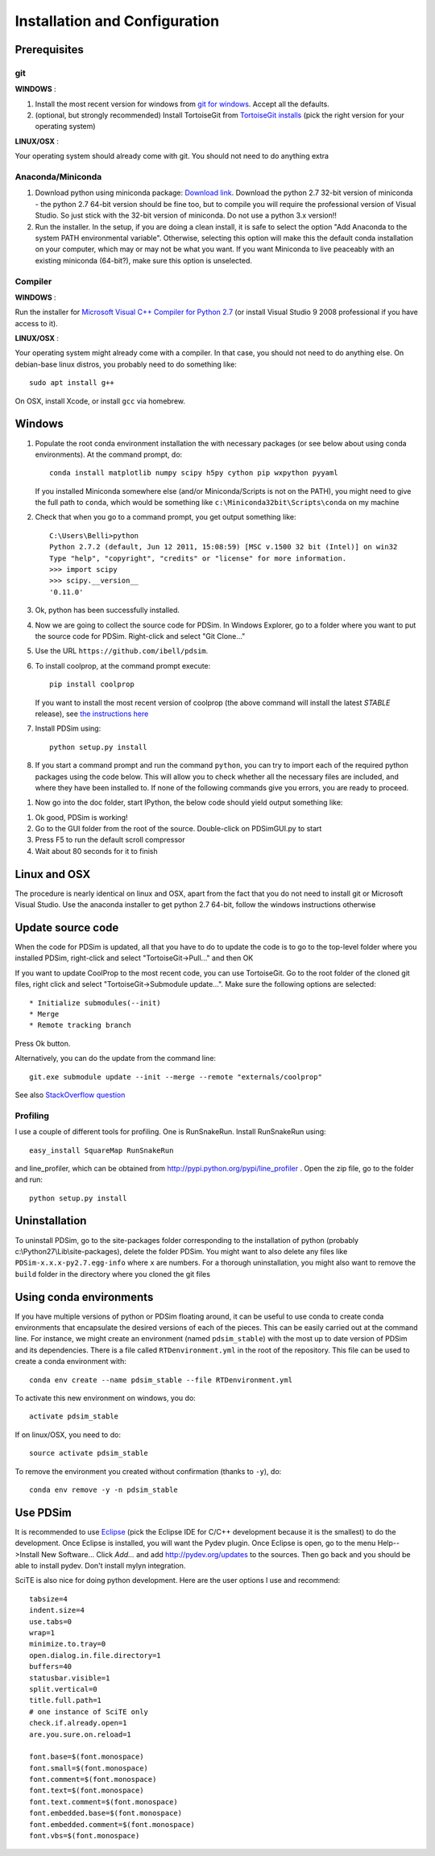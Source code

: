 Installation and Configuration
******************************

Prerequisites
=============

git
---

**WINDOWS** :

#. Install the most recent version for windows from `git for windows <https://git-scm.com/download>`_.  Accept all the defaults.

#. (optional, but strongly recommended) Install TortoiseGit from `TortoiseGit installs <http://code.google.com/p/tortoisegit/wiki/Download>`_ (pick the right version for your operating system)

**LINUX/OSX** :

Your operating system should already come with git.  You should not need to do anything extra

Anaconda/Miniconda
------------------

#. Download python using miniconda package: `Download link <http://conda.pydata.org/miniconda.html>`_.  Download the python 2.7 32-bit version of miniconda - the python 2.7 64-bit version should be fine too, but to compile you will require the professional version of Visual Studio.  So just stick with the 32-bit version of miniconda.  Do not use a python 3.x version!!  

#. Run the installer. In the setup, if you are doing a clean install, it is safe to select the option "Add Anaconda to the system PATH environmental variable".  Otherwise, selecting this option will make this the default conda installation on your computer, which may or may not be what you want.  If you want Miniconda to live peaceably with an existing miniconda (64-bit?), make sure this option is unselected.

Compiler
--------

**WINDOWS** :

Run the installer for `Microsoft Visual C++ Compiler for Python 2.7 <https://www.microsoft.com/en-us/download/details.aspx?id=44266>`_  (or install Visual Studio 9 2008 professional if you have access to it).

**LINUX/OSX** :

Your operating system might already come with a compiler.  In that case, you should not need to do anything else.  On debian-base linux distros, you probably need to do something like::

    sudo apt install g++

On OSX, install Xcode, or install ``gcc`` via homebrew.

Windows
=======

#. Populate the root conda environment installation the with necessary packages (or see below about using conda environments).  At the command prompt, do::

    conda install matplotlib numpy scipy h5py cython pip wxpython pyyaml
  
   If you installed Miniconda somewhere else (and/or Miniconda/Scripts is not on the PATH), you might need to give the full path to ``conda``, which would be something like ``c:\Miniconda32bit\Scripts\conda`` on my machine

#. Check that when you go to a command prompt, you get output something like::

    C:\Users\Belli>python
    Python 2.7.2 (default, Jun 12 2011, 15:08:59) [MSC v.1500 32 bit (Intel)] on win32
    Type "help", "copyright", "credits" or "license" for more information.
    >>> import scipy
    >>> scipy.__version__
    '0.11.0'

#. Ok, python has been successfully installed.
    
#. Now we are going to collect the source code for PDSim.  In Windows Explorer, go to a folder where you want to put the source code for PDSim.  Right-click and select "Git Clone..."

#. Use the URL ``https://github.com/ibell/pdsim``.

#. To install coolprop, at the command prompt execute::

    pip install coolprop

   If you want to install the most recent version of coolprop (the above command will install the latest *STABLE* release), see `the instructions here <http://www.coolprop.org/coolprop/wrappers/Python/index.html#automatic-installation>`_
    
#. Install PDSim using::

    python setup.py install
    
#. If you start a command prompt and run the command ``python``, you can try to import each of the required python packages using the code below.  This will allow you to check whether all the necessary files are included, and where they have been installed to.  If none of the following commands give you errors, you are ready to proceed.

.. ipython::

    In [0]: import CoolProp,matplotlib,Cython,PDSim,wx,numpy,scipy,yaml
    
    In [0]: CoolProp.__version__, CoolProp.__file__
    
    In [0]: matplotlib.__version__, matplotlib.__file__
    
    In [0]: Cython.__version__, Cython.__file__
    
    In [0]: PDSim.__version__, PDSim.__file__
    
    In [0]: wx.version(), wx.__file__
    
    In [0]: numpy.__version__, numpy.__file__
    
    In [0]: scipy.__version__, scipy.__file__
    
    In [0]: yaml.__version__, yaml.__file__

#. Now go into the doc folder, start IPython, the below code should yield output something like::

.. ipython::

    In [0]: %run '../examples/simple_example.py'

#. Ok good, PDSim is working!
    
#. Go to the GUI folder from the root of the source.  Double-click on PDSimGUI.py to start

#. Press F5 to run the default scroll compressor

#. Wait about 80 seconds for it to finish

Linux and OSX
=============

The procedure is nearly identical on linux and OSX, apart from the fact that you do not need to install git or Microsoft Visual Studio.  Use the anaconda installer to get python 2.7 64-bit, follow the windows instructions otherwise

Update source code
==================
When the code for PDSim is updated, all that you have to do to update the code is to go to the top-level folder where you installed PDSim, right-click and select "TortoiseGit->Pull..." and then OK

If you want to update CoolProp to the most recent code, you can use TortoiseGit.  Go to the root folder of the cloned git files, right click and select "TortoiseGit->Submodule update...". Make sure the following options are selected::

* Initialize submodules(--init)
* Merge
* Remote tracking branch

Press Ok button.

Alternatively, you can do the update from the command line::

    git.exe submodule update --init --merge --remote "externals/coolprop"
    
See also `StackOverflow question <http://stackoverflow.com/questions/16058917/pulling-git-submodules-with-tortoisegit>`_

Profiling
---------

I use a couple of different tools for profiling.  One is RunSnakeRun.  Install RunSnakeRun using::

    easy_install SquareMap RunSnakeRun
    
and line_profiler, which can be obtained from http://pypi.python.org/pypi/line_profiler .  Open the zip file, go to the folder and run::

    python setup.py install

Uninstallation
==============

To uninstall PDSim, go to the site-packages folder corresponding to the installation of python (probably c:\\Python27\\Lib\\site-packages), delete the folder PDSim.  You might want to also delete any files like ``PDSim-x.x.x-py2.7.egg-info`` where ``x`` are numbers.  For a thorough uninstallation, you might also want to remove the ``build`` folder in the directory where you cloned the git files

Using conda environments
========================

If you have multiple versions of python or PDSim floating around, it can be useful to use conda to create conda environments that encapsulate the desired versions of each of the pieces.  This can be easily carried out at the command line.  For instance, we might create an environment (named ``pdsim_stable``) with the most up to date version of PDSim and its dependencies.  There is a file called ``RTDenvironment.yml`` in the root of the repository.  This file can be used to create a conda environment with::
    
    conda env create --name pdsim_stable --file RTDenvironment.yml

To activate this new environment on windows, you do::

    activate pdsim_stable

If on linux/OSX, you need to do::

    source activate pdsim_stable

To remove the environment you created without confirmation (thanks to ``-y``), do::

    conda env remove -y -n pdsim_stable

.. _Use-PDSim:

Use PDSim
=========
It is recommended to use `Eclipse <http://www.eclipse.org/downloads/>`_ (pick the Eclipse IDE for C/C++ development because it is the smallest) to do the development.  Once Eclipse is installed, you will want the Pydev plugin.  Once Eclipse is open, go to the menu Help-->Install New Software... Click *Add...* and add http://pydev.org/updates to the sources.  Then go back and you should be able to install pydev.  Don't install mylyn integration.

SciTE is also nice for doing python development.  Here are the user options I use and recommend::

    tabsize=4
    indent.size=4
    use.tabs=0
    wrap=1
    minimize.to.tray=0
    open.dialog.in.file.directory=1
    buffers=40
    statusbar.visible=1
    split.vertical=0
    title.full.path=1
    # one instance of SciTE only
    check.if.already.open=1
    are.you.sure.on.reload=1

    font.base=$(font.monospace)
    font.small=$(font.monospace)
    font.comment=$(font.monospace)
    font.text=$(font.monospace)
    font.text.comment=$(font.monospace)
    font.embedded.base=$(font.monospace)
    font.embedded.comment=$(font.monospace)
    font.vbs=$(font.monospace) 
